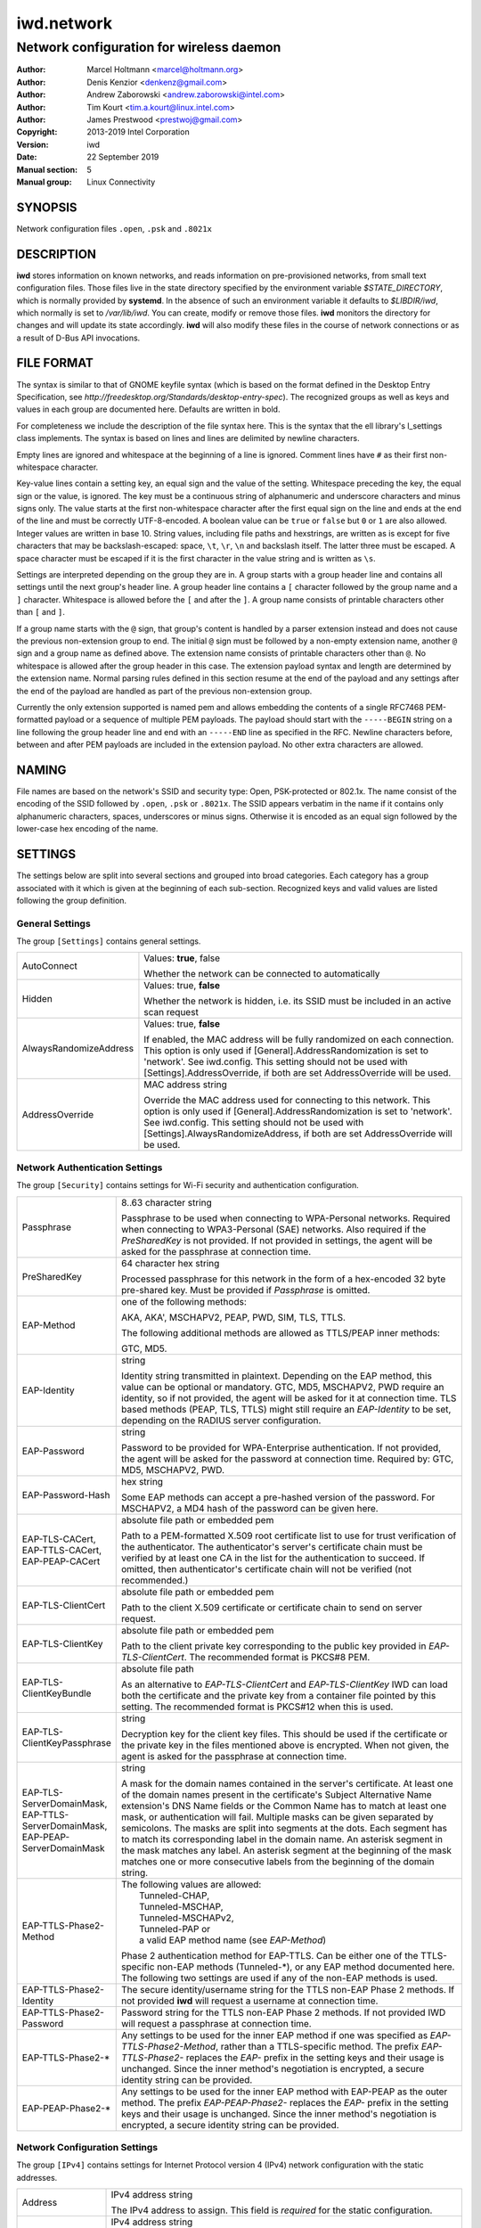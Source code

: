 =============
 iwd.network
=============

-----------------------------------------
Network configuration for wireless daemon
-----------------------------------------

:Author: Marcel Holtmann <marcel@holtmann.org>
:Author: Denis Kenzior <denkenz@gmail.com>
:Author: Andrew Zaborowski <andrew.zaborowski@intel.com>
:Author: Tim Kourt <tim.a.kourt@linux.intel.com>
:Author: James Prestwood <prestwoj@gmail.com>
:Copyright: 2013-2019 Intel Corporation
:Version: iwd
:Date: 22 September 2019
:Manual section: 5
:Manual group: Linux Connectivity

SYNOPSIS
========

Network configuration files ``.open``, ``.psk`` and ``.8021x``

DESCRIPTION
===========

**iwd** stores information on known networks, and reads information on
pre-provisioned networks, from small text configuration files.  Those files
live in the state directory specified by the environment variable
*$STATE_DIRECTORY*, which is normally provided by **systemd**.  In the absence
of such an environment variable it defaults to *$LIBDIR/iwd*, which normally
is set to */var/lib/iwd*.  You can create, modify or remove those files.
**iwd** monitors the directory for changes and will update its state
accordingly.  **iwd** will also modify these files in the course of network
connections or as a result of D-Bus API invocations.

FILE FORMAT
===========

The syntax is similar to that of GNOME keyfile syntax (which is based on the
format defined in the Desktop Entry Specification, see
*http://freedesktop.org/Standards/desktop-entry-spec*).  The recognized groups
as well as keys and values in each group are documented here.  Defaults are
written in bold.

For completeness we include the description of the file syntax here. This is
the syntax that the ell library's l_settings class implements. The syntax is
based on lines and lines are delimited by newline characters.

Empty lines are ignored and whitespace at the beginning of a line is ignored.
Comment lines have ``#`` as their first non-whitespace character.

Key-value lines contain a setting key, an equal sign and the value of the
setting.  Whitespace preceding the key, the equal sign or the value, is
ignored.  The key must be a continuous string of alphanumeric and underscore
characters and minus signs only.  The value starts at the first non-whitespace
character after the first equal sign on the line and ends at the end of the
line and must be correctly UTF-8-encoded. A boolean value can be ``true`` or
``false`` but ``0`` or ``1`` are also allowed.  Integer values are written
in base 10.  String values, including file paths and hexstrings, are written
as is except for five characters that may be backslash-escaped: space,
``\t``, ``\r``, ``\n`` and backslash itself.  The latter three must be
escaped.  A space character must be escaped if it is the first character
in the value string and is written as ``\s``.

Settings are interpreted depending on the group they are in.  A group starts
with a group header line and contains all settings until the next group's
header line.  A group header line contains a ``[`` character followed by
the group name and a ``]`` character.  Whitespace is allowed before the
``[`` and after the ``]``.  A group name consists of printable characters
other than ``[`` and ``]``.

If a group name starts with the ``@`` sign, that group's content is handled
by a parser extension instead and does not cause the previous non-extension
group to end.  The initial ``@`` sign must be followed by a non-empty
extension name, another ``@`` sign and a group name as defined above. The
extension name consists of printable characters other than ``@``. No
whitespace is allowed after the group header in this case.  The extension
payload syntax and length are determined by the extension name.  Normal
parsing rules defined in this section resume at the end of the payload and
any settings after the end of the payload are handled as part of the previous
non-extension group.

Currently the only extension supported is named pem and allows embedding the
contents of a single RFC7468 PEM-formatted payload or a sequence of multiple
PEM payloads.  The payload should start with the ``-----BEGIN`` string on a
line following the group header line and end with an ``-----END`` line as
specified in the RFC.  Newline characters before, between and after PEM
payloads are included in the extension payload.  No other extra characters
are allowed.

NAMING
======

File names are based on the network's SSID and security type: Open,
PSK-protected or 802.1x. The name consist of the encoding of the SSID
followed by ``.open``, ``.psk`` or ``.8021x``.  The SSID appears verbatim
in the name if it contains only alphanumeric characters, spaces, underscores
or minus signs.  Otherwise it is encoded as an equal sign followed by the
lower-case hex encoding of the name.

SETTINGS
========

The settings below are split into several sections and grouped into broad
categories.  Each category has a group associated with it which is given at
the beginning of each sub-section.  Recognized keys and valid values are listed
following the group definition.

General Settings
----------------

The group ``[Settings]`` contains general settings.

.. list-table::
   :header-rows: 0
   :stub-columns: 0
   :widths: 20 80
   :align: left

   * - AutoConnect
     - Values: **true**, false

       Whether the network can be connected to automatically
   * - Hidden
     - Values: true, **false**

       Whether the network is hidden, i.e. its SSID must be included in an
       active scan request
   * - AlwaysRandomizeAddress
     - Values: true, **false**

       If enabled, the MAC address will be fully randomized on each connection.
       This option is only used if [General].AddressRandomization is set to
       'network'. See iwd.config. This setting should not be used with
       [Settings].AddressOverride, if both are set AddressOverride will be used.
   * - AddressOverride
     - MAC address string

       Override the MAC address used for connecting to this network. This option
       is only used if [General].AddressRandomization is set to 'network'. See
       iwd.config. This setting should not be used with
       [Settings].AlwaysRandomizeAddress, if both are set AddressOverride will
       be used.

Network Authentication Settings
-------------------------------

The group ``[Security]`` contains settings for Wi-Fi security and
authentication configuration.

.. list-table::
   :header-rows: 0
   :stub-columns: 0
   :widths: 20 80
   :align: left

   * - Passphrase
     - 8..63 character string

       Passphrase to be used when connecting to WPA-Personal networks.
       Required when connecting to WPA3-Personal (SAE) networks.  Also
       required if the *PreSharedKey* is not provided.  If not provided in
       settings, the agent will be asked for the passphrase at connection
       time.
   * - PreSharedKey
     - 64 character hex string

       Processed passphrase for this network in the form of a hex-encoded 32
       byte pre-shared key.  Must be provided if *Passphrase* is omitted.
   * - EAP-Method
     - one of the following methods:

       AKA, AKA', MSCHAPV2, PEAP, PWD, SIM, TLS, TTLS.

       The following additional methods are allowed as TTLS/PEAP inner
       methods:

       GTC, MD5.
   * - EAP-Identity
     - string

       Identity string transmitted in plaintext.  Depending on the EAP method,
       this value can be optional or mandatory.  GTC, MD5, MSCHAPV2, PWD
       require an identity, so if not provided, the agent will be asked for it
       at connection time.  TLS based methods (PEAP, TLS, TTLS) might still
       require an *EAP-Identity* to be set, depending on the RADIUS server
       configuration.
   * - EAP-Password
     - string

       Password to be provided for WPA-Enterprise authentication.  If not
       provided, the agent will be asked for the password at connection time.
       Required by: GTC, MD5, MSCHAPV2, PWD.
   * - EAP-Password-Hash
     - hex string

       Some EAP methods can accept a pre-hashed version of the password.  For
       MSCHAPV2, a MD4 hash of the password can be given here.
   * - | EAP-TLS-CACert,
       | EAP-TTLS-CACert,
       | EAP-PEAP-CACert
     - absolute file path or embedded pem

       Path to a PEM-formatted X.509 root certificate list to use for trust
       verification of the authenticator.  The authenticator's server's
       certificate chain must be verified by at least one CA in the list for
       the authentication to succeed.  If omitted, then authenticator's
       certificate chain will not be verified (not recommended.)
   * - EAP-TLS-ClientCert
     - absolute file path or embedded pem

       Path to the client X.509 certificate or certificate chain to send on
       server request.
   * - EAP-TLS-ClientKey
     - absolute file path or embedded pem

       Path to the client private key corresponding to the public key provided
       in *EAP-TLS-ClientCert*.  The recommended format is PKCS#8 PEM.
   * - EAP-TLS-ClientKeyBundle
     - absolute file path

       As an alternative to *EAP-TLS-ClientCert* and *EAP-TLS-ClientKey* IWD
       can load both the certificate and the private key from a container file
       pointed by this setting.  The recommended format is PKCS#12 when this
       is used.
   * - | EAP-TLS-
       | ClientKeyPassphrase
     - string

       Decryption key for the client key files.  This should be used if the
       certificate or the private key in the files mentioned above is encrypted.
       When not given, the agent is asked for the passphrase at connection time.
   * - | EAP-TLS-ServerDomainMask,
       | EAP-TTLS-ServerDomainMask,
       | EAP-PEAP-ServerDomainMask
     - string

       A mask for the domain names contained in the server's certificate. At
       least one of the domain names present in the certificate's Subject
       Alternative Name extension's DNS Name fields or the Common Name has to
       match at least one mask, or authentication will fail.  Multiple masks
       can be given separated by semicolons.  The masks are split into segments
       at the dots.  Each segment has to match its corresponding label in the
       domain name. An asterisk segment in the mask matches any label.  An
       asterisk segment at the beginning of the mask matches one or more
       consecutive labels from the beginning of the domain string.
   * - | EAP-TTLS-Phase2-Method
     - | The following values are allowed:
       |    Tunneled-CHAP,
       |    Tunneled-MSCHAP,
       |    Tunneled-MSCHAPv2,
       |    Tunneled-PAP or
       |    a valid EAP method name (see *EAP-Method*)

       Phase 2 authentication method for EAP-TTLS.  Can be either one of the
       TTLS-specific non-EAP methods (Tunneled-\*), or any EAP method
       documented here.  The following two settings are used if any of the
       non-EAP methods is used.
   * - | EAP-TTLS-Phase2-Identity
     - The secure identity/username string for the TTLS non-EAP Phase 2
       methods.  If not provided **iwd** will request a username at connection
       time.
   * - | EAP-TTLS-Phase2-Password
     - Password string for the TTLS non-EAP Phase 2 methods. If not provided
       IWD will request a passphrase at connection time.
   * - EAP-TTLS-Phase2-*
     - Any settings to be used for the inner EAP method if one was specified
       as *EAP-TTLS-Phase2-Method*, rather than a TTLS-specific method. The
       prefix *EAP-TTLS-Phase2-* replaces the *EAP-* prefix in the setting
       keys and their usage is unchanged.  Since the inner method's
       negotiation is encrypted, a secure identity string can be provided.
   * - EAP-PEAP-Phase2-*
     - Any settings to be used for the inner EAP method with EAP-PEAP as the
       outer method. The prefix *EAP-PEAP-Phase2-* replaces the *EAP-* prefix
       in the setting keys and their usage is unchanged. Since the inner
       method's negotiation is encrypted, a secure identity string can be
       provided.

Network Configuration Settings
------------------------------

The group ``[IPv4]`` contains settings for Internet Protocol version 4 (IPv4)
network configuration with the static addresses.

.. list-table::
   :header-rows: 0
   :stub-columns: 0
   :widths: 20 80
   :align: left

   * - Address
     - IPv4 address string

       The IPv4 address to assign. This field is `required` for the static
       configuration.
   * - Gateway
     - IPv4 address string

       The IPv4 address of the gateway (router). This field is `required` for
       the static configuration.
   * - DNS
     - IPv4 address string

       The IPv4 address of the Domain Name System (DNS). This field is
       `optional`. DNS setting can be used to override the DNS entries received
       from the DHCP server.
   * - Netmask
     - IPv4 address string

       The IPv4 address of the subnet. This field is `optional`. 255.255.255.0
       is used as default Netmask.
   * - Broadcast
     - IPv4 address string

       The IPv4 address to be used for the broadcast. This field is `optional`.
   * - DomainName
     - string

       The DomainName is the name of the local Internet domain. This field is
       `optional`. DomainName setting can be used to override the DomainName
       value obtained from the DHCP server.

The group ``[IPv6]`` contains settings for Internet Protocol version 6 (IPv6)
network configuration.

.. list-table::
   :header-rows: 0
   :stub-columns: 0
   :widths: 20 80
   :align: left

   * - Enabled
     - Boolean

       Whether IPv6 is enabled for this network.  If not provided, then the
       global default provided by [Network].EnableIPv6 setting will be used.
       If IPv6 is disabled, then the 'disable_ipv6' setting in sysfs will be
       set to 1 and no IPv6 addresses or routes will be created for this
       network.
   * - Address
     - IPv6 address string

       The IPv6 address to assign. This field is `required` for the static
       configuration.  The recognized format is according to inet_pton
       followed by '/' and prefix length.  If prefix length is omitted, then
       128 is assumed.
   * - Gateway
     - IPv6 address string

       The IPv6 address of the gateway (router). This field is `required` for
       the static configuration.
   * - DNS
     - IPv6 address string

       The IPv6 address of the Domain Name System (DNS). This field is
       `optional`. DNS setting can be used to override the DNS entries received
       from the DHCPv6 server or via Router Advertisements.
   * - DomainName
     - string

       The DomainName is the name of the local Internet domain. This field is
       `optional`. DomainName setting can be used to override the DomainName
       value obtained from the DHCPv6 server or via Router Advertisements.


Embedded PEMs
-------------

Rather than including an absolute path to a PEM file (for certificates and
keys), the PEM itself can be included inside the settings file and referenced
directly. This allows IEEE 802.1x network provisioning using a single file
without any references to certificates or keys on the system.

An embedded PEM can appear anywhere in the settings file using the following
format (in this example the PEM is named 'my_ca_cert'):

.. code-block::

  [@pem@my_ca_cert]
  ----- BEGIN CERTIFICATE -----
  <PEM data>
  ----- END CERTIFICATE -----

After this special group tag it's as simple as pasting in a PEM file including
the BEGIN/END tags. Now 'my_ca_cert' can be used to reference the certificate
elsewhere in the settings file by prefixing the value with 'embed:'

EAP-TLS-CACert=embed:my_ca_cert

This is not limited to CA Certificates either. Client certificates, client keys
(encrypted or not), and certificate chains can be included.

EXAMPLES
========

The following are some examples of common configurations

Open Network (Hidden)
---------------------

.. code-block::

   [Settings]
   Hidden=true

Pre-Shared Key (PSK)
--------------------

.. code-block::

   [Security]
   Passphrase=secret123

PWD
---

.. code-block::

   [Security]
   EAP-Method=PWD
   EAP-Identity=user@domain.com
   EAP-Password=secret123

TLS
---

.. code-block::

   [Security]
   EAP-Method=TLS
   EAP-TLS-ClientCert=/certs/client-cert.pem
   EAP-TLS-ClientKey=/certs/client-key.pem
   EAP-TLS-CACert=/certs/ca-cert.pem
   EAP-TLS-ServerDomainMask=*.domain.com

TTLS + PAP
----------

.. code-block::

   [Security]
   EAP-Method=TTLS
   EAP-Identity=open@identity.com
   EAP-TTLS-CACert=/certs/ca-cert.pem
   EAP-TTLS-Phase2-Method=Tunneled-PAP
   EAP-TTLS-Phase2-Identity=username
   EAP-TTLS-Phase2-Password=password
   EAP-TTLS-ServerDomainMask=*.domain.com

PEAP + MSCHAPv2
---------------

.. code-block::

   [Security]
   EAP-Method=PEAP
   EAP-Identity=open@identity.com
   EAP-PEAP-CACert=/certs/ca-cert.pem
   EAP-PEAP-Phase2-Method=MSCHAPV2
   EAP-PEAP-Phase2-Identity=username
   EAP-PEAP-Phase2-Password=password
   EAP-PEAP-ServerDomainMask=*.domain.com

SEE ALSO
========

iwd(8), iwd.config(5)

